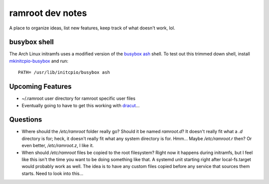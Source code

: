 =================
ramroot dev notes
=================

A place to organize ideas, list new features, keep track of what
doesn't work, lol.


busybox shell
=============

The Arch Linux initramfs uses a modified version of the busybox_
ash_ shell.  To test out this trimmed down shell, install
mkinitcpio-busybox_ and run::

    PATH= /usr/lib/initcpio/busybox ash


Upcoming Features
=================

* ~/.ramroot user directory for ramroot specific user files

* Eventually going to have to get this working with dracut_...


Questions
=========

* Where should the */etc/ramroot* folder really go?  Should it be named
  *ramroot.d*?  It doesn't really fit what a *.d* directory is for;
  heck, it doesn't really fit what any system directory is for.  Hmm...
  Maybe */etc/ramroot.r* then?  Or even better, */etc/ramroot.z*, I
  like it.

* When should */etc/ramroot* files be copied to the root filesystem?
  Right now it happens during initramfs, but I feel like this isn't
  the time you want to be doing something like that.  A systemd unit
  starting right after local-fs.target would probably work as well.
  The idea is to have any custom files copied before any service that sources them starts.  Need to look into this...


.. _ash: https://linux.die.net/man/1/ash
.. _busybox: https://busybox.net/downloads/BusyBox.html
.. _dracut: https://dracut.wiki.kernel.org/index.php/Main_Page
.. _mkinitcpio-busybox: https://www.archlinux.org/packages/core/x86_64/mkinitcpio-busybox/
